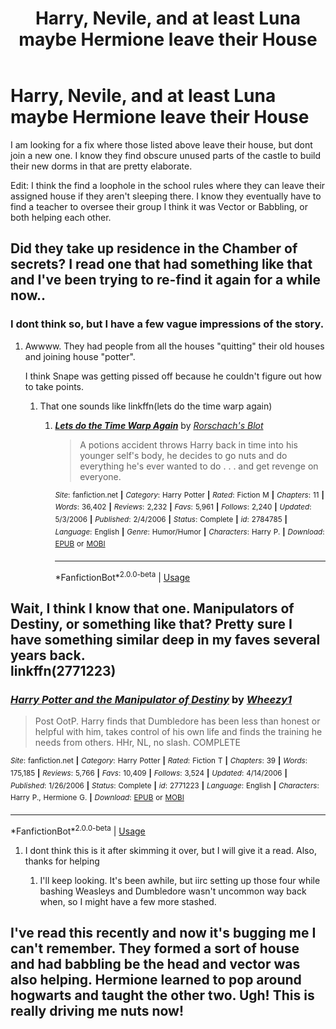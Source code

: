 #+TITLE: Harry, Nevile, and at least Luna maybe Hermione leave their House

* Harry, Nevile, and at least Luna maybe Hermione leave their House
:PROPERTIES:
:Author: 1justleavemealonepls
:Score: 21
:DateUnix: 1580238400.0
:DateShort: 2020-Jan-28
:FlairText: What's That Fic?
:END:
I am looking for a fix where those listed above leave their house, but dont join a new one. I know they find obscure unused parts of the castle to build their new dorms in that are pretty elaborate.

Edit: I think the find a loophole in the school rules where they can leave their assigned house if they aren't sleeping there. I know they eventually have to find a teacher to oversee their group I think it was Vector or Babbling, or both helping each other.


** Did they take up residence in the Chamber of secrets? I read one that had something like that and I've been trying to re-find it again for a while now..
:PROPERTIES:
:Author: Nyanmaru_San
:Score: 3
:DateUnix: 1580246428.0
:DateShort: 2020-Jan-29
:END:

*** I dont think so, but I have a few vague impressions of the story.
:PROPERTIES:
:Author: 1justleavemealonepls
:Score: 1
:DateUnix: 1580253881.0
:DateShort: 2020-Jan-29
:END:

**** Awwww. They had people from all the houses "quitting" their old houses and joining house "potter".

I think Snape was getting pissed off because he couldn't figure out how to take points.
:PROPERTIES:
:Author: Nyanmaru_San
:Score: 3
:DateUnix: 1580254595.0
:DateShort: 2020-Jan-29
:END:

***** That one sounds like linkffn(lets do the time warp again)
:PROPERTIES:
:Author: nuvan
:Score: 1
:DateUnix: 1588992173.0
:DateShort: 2020-May-09
:END:

****** [[https://www.fanfiction.net/s/2784785/1/][*/Lets do the Time Warp Again/*]] by [[https://www.fanfiction.net/u/686093/Rorschach-s-Blot][/Rorschach's Blot/]]

#+begin_quote
  A potions accident throws Harry back in time into his younger self's body, he decides to go nuts and do everything he's ever wanted to do . . . and get revenge on everyone.
#+end_quote

^{/Site/:} ^{fanfiction.net} ^{*|*} ^{/Category/:} ^{Harry} ^{Potter} ^{*|*} ^{/Rated/:} ^{Fiction} ^{M} ^{*|*} ^{/Chapters/:} ^{11} ^{*|*} ^{/Words/:} ^{36,402} ^{*|*} ^{/Reviews/:} ^{2,232} ^{*|*} ^{/Favs/:} ^{5,961} ^{*|*} ^{/Follows/:} ^{2,240} ^{*|*} ^{/Updated/:} ^{5/3/2006} ^{*|*} ^{/Published/:} ^{2/4/2006} ^{*|*} ^{/Status/:} ^{Complete} ^{*|*} ^{/id/:} ^{2784785} ^{*|*} ^{/Language/:} ^{English} ^{*|*} ^{/Genre/:} ^{Humor/Humor} ^{*|*} ^{/Characters/:} ^{Harry} ^{P.} ^{*|*} ^{/Download/:} ^{[[http://www.ff2ebook.com/old/ffn-bot/index.php?id=2784785&source=ff&filetype=epub][EPUB]]} ^{or} ^{[[http://www.ff2ebook.com/old/ffn-bot/index.php?id=2784785&source=ff&filetype=mobi][MOBI]]}

--------------

*FanfictionBot*^{2.0.0-beta} | [[https://github.com/tusing/reddit-ffn-bot/wiki/Usage][Usage]]
:PROPERTIES:
:Author: FanfictionBot
:Score: 1
:DateUnix: 1588992191.0
:DateShort: 2020-May-09
:END:


** Wait, I think I know that one. Manipulators of Destiny, or something like that? Pretty sure I have something similar deep in my faves several years back.\\
linkffn(2771223)
:PROPERTIES:
:Author: allhailchickenfish
:Score: 3
:DateUnix: 1580247196.0
:DateShort: 2020-Jan-29
:END:

*** [[https://www.fanfiction.net/s/2771223/1/][*/Harry Potter and the Manipulator of Destiny/*]] by [[https://www.fanfiction.net/u/903200/Wheezy1][/Wheezy1/]]

#+begin_quote
  Post OotP. Harry finds that Dumbledore has been less than honest or helpful with him, takes control of his own life and finds the training he needs from others. HHr, NL, no slash. COMPLETE
#+end_quote

^{/Site/:} ^{fanfiction.net} ^{*|*} ^{/Category/:} ^{Harry} ^{Potter} ^{*|*} ^{/Rated/:} ^{Fiction} ^{T} ^{*|*} ^{/Chapters/:} ^{39} ^{*|*} ^{/Words/:} ^{175,185} ^{*|*} ^{/Reviews/:} ^{5,766} ^{*|*} ^{/Favs/:} ^{10,409} ^{*|*} ^{/Follows/:} ^{3,524} ^{*|*} ^{/Updated/:} ^{4/14/2006} ^{*|*} ^{/Published/:} ^{1/26/2006} ^{*|*} ^{/Status/:} ^{Complete} ^{*|*} ^{/id/:} ^{2771223} ^{*|*} ^{/Language/:} ^{English} ^{*|*} ^{/Characters/:} ^{Harry} ^{P.,} ^{Hermione} ^{G.} ^{*|*} ^{/Download/:} ^{[[http://www.ff2ebook.com/old/ffn-bot/index.php?id=2771223&source=ff&filetype=epub][EPUB]]} ^{or} ^{[[http://www.ff2ebook.com/old/ffn-bot/index.php?id=2771223&source=ff&filetype=mobi][MOBI]]}

--------------

*FanfictionBot*^{2.0.0-beta} | [[https://github.com/tusing/reddit-ffn-bot/wiki/Usage][Usage]]
:PROPERTIES:
:Author: FanfictionBot
:Score: 3
:DateUnix: 1580247204.0
:DateShort: 2020-Jan-29
:END:

**** I dont think this is it after skimming it over, but I will give it a read. Also, thanks for helping
:PROPERTIES:
:Author: 1justleavemealonepls
:Score: 1
:DateUnix: 1580254503.0
:DateShort: 2020-Jan-29
:END:

***** I'll keep looking. It's been awhile, but iirc setting up those four while bashing Weasleys and Dumbledore wasn't uncommon way back when, so I might have a few more stashed.
:PROPERTIES:
:Author: allhailchickenfish
:Score: 3
:DateUnix: 1580255325.0
:DateShort: 2020-Jan-29
:END:


** I've read this recently and now it's bugging me I can't remember. They formed a sort of house and had babbling be the head and vector was also helping. Hermione learned to pop around hogwarts and taught the other two. Ugh! This is really driving me nuts now!
:PROPERTIES:
:Author: Pooquey
:Score: 3
:DateUnix: 1580768339.0
:DateShort: 2020-Feb-04
:END:
